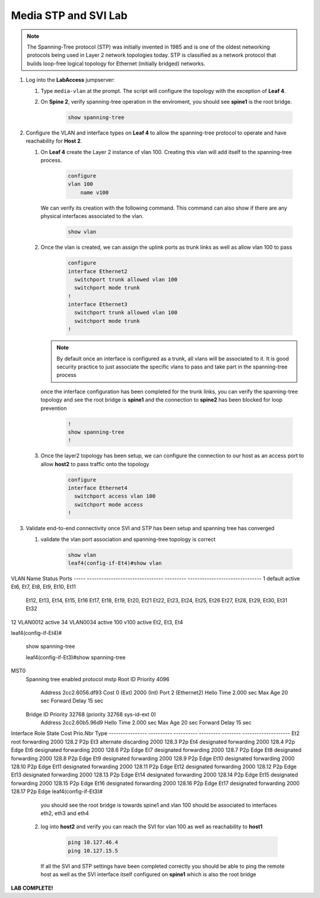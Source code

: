 Media STP and SVI Lab
======================

.. image:: images/media-STP.&.SVI.png
   :align: center

.. note:: The Spanning-Tree protocol (STP) was initially invented in 1985 and is one of the oldest networking protocols being used in Layer 2 network topologies today. STP is classified as a network protocol that builds loop-free logical topology for Ethernet (initially bridged) networks.

1. Log into the **LabAccess** jumpserver:

   1. Type ``media-vlan`` at the prompt. The script will configure the topology with the exception of **Leaf 4**.

   2. On **Spine 2**, verify spanning-tree operation in the enviroment, you should see **spine1** is the root bridge.

        .. code-block:: text

            show spanning-tree





2. Configure the VLAN and interface types on **Leaf 4** to allow the spanning-tree protocol to operate and have reachability for **Host 2**.


   1. On **Leaf 4** create the Layer 2 instance of vlan 100. Creating this vlan will add itself to the spanning-tree process.

        .. code-block:: text

            configure
            vlan 100
                name v100


      We can verify its creation with the following command.  This command can also show if there are any physical interfaces associated to the vlan.

        .. code-block:: text

             show vlan





   2. Once the vlan is created, we can assign the uplink ports as trunk links as well as allow vlan 100 to pass

        .. code-block:: text

            configure
            interface Ethernet2
              switchport trunk allowed vlan 100
              switchport mode trunk
            !
            interface Ethernet3
              switchport trunk allowed vlan 100
              switchport mode trunk
            !


      .. note::
        By default once an interface is configured as a trunk, all vlans will be associated to it. It is good security practice to just associate the specific vlans to pass and take part in the spanning-tree process

      once the interface configuration has been completed for the trunk links, you can verify the spanning-tree topology and see the root bridge is **spine1** and the connection to **spine2** has been blocked for loop prevention

        .. code-block:: text

            !
            show spanning-tree
            !


   3. Once the layer2 topology has been setup, we can configure the connection to our host as an access port to allow **host2** to pass traffic onto the topology

        .. code-block:: text

            configure
            interface Ethernet4
              switchport access vlan 100
              switchport mode access
            !


3. Validate end-to-end connectivity once SVI and STP has been setup and spanning tree has converged
   
   1. validate the vlan port association and spanning-tree topology is correct
   
        .. code-block:: text
        
            show vlan
            leaf4(config-if-Et4)#show vlan
VLAN  Name                             Status    Ports
----- -------------------------------- --------- -------------------------------
1     default                          active    Et6, Et7, Et8, Et9, Et10, Et11
                                                 Et12, Et13, Et14, Et15, Et16
                                                 Et17, Et18, Et19, Et20, Et21
                                                 Et22, Et23, Et24, Et25, Et26
                                                 Et27, Et28, Et29, Et30, Et31
                                                 Et32
12    VLAN0012                         active   
34    VLAN0034                         active   
100   v100                             active    Et2, Et3, Et4

leaf4(config-if-Et4)#

            show spanning-tree
            
            leaf4(config-if-Et3)#show spanning-tree
MST0
  Spanning tree enabled protocol mstp
  Root ID    Priority    4096
             Address     2cc2.6056.df93
             Cost        0 (Ext) 2000 (Int)
             Port        2 (Ethernet2)
             Hello Time  2.000 sec  Max Age 20 sec  Forward Delay 15 sec

  Bridge ID  Priority    32768  (priority 32768 sys-id-ext 0)
             Address     2cc2.60b5.96d9
             Hello Time  2.000 sec  Max Age 20 sec  Forward Delay 15 sec

Interface        Role       State      Cost      Prio.Nbr Type
---------------- ---------- ---------- --------- -------- --------------------
Et2              root       forwarding 2000      128.2    P2p                           
Et3              alternate  discarding 2000      128.3    P2p                           
Et4              designated forwarding 2000      128.4    P2p Edge                      
Et6              designated forwarding 2000      128.6    P2p Edge                      
Et7              designated forwarding 2000      128.7    P2p Edge                      
Et8              designated forwarding 2000      128.8    P2p Edge                      
Et9              designated forwarding 2000      128.9    P2p Edge                      
Et10             designated forwarding 2000      128.10   P2p Edge                      
Et11             designated forwarding 2000      128.11   P2p Edge                      
Et12             designated forwarding 2000      128.12   P2p Edge                      
Et13             designated forwarding 2000      128.13   P2p Edge                      
Et14             designated forwarding 2000      128.14   P2p Edge                      
Et15             designated forwarding 2000      128.15   P2p Edge                      
Et16             designated forwarding 2000      128.16   P2p Edge                      
Et17             designated forwarding 2000      128.17   P2p Edge                      
leaf4(config-if-Et3)#


    you should see the root bridge is towards spine1 and vlan 100 should be associated to interfaces eth2, eth3 and eth4
    
   2. log into **host2** and verify you can reach the SVI for vlan 100 as well as reachability to **host1**

        .. code-block:: text

            ping 10.127.46.4
            ping 10.127.15.5

      If all the SVI and STP settings have been completed correctly you should be able to ping the remote host as well as the SVI interface itself configured on **spine1** which is also the root bridge


**LAB COMPLETE!**
